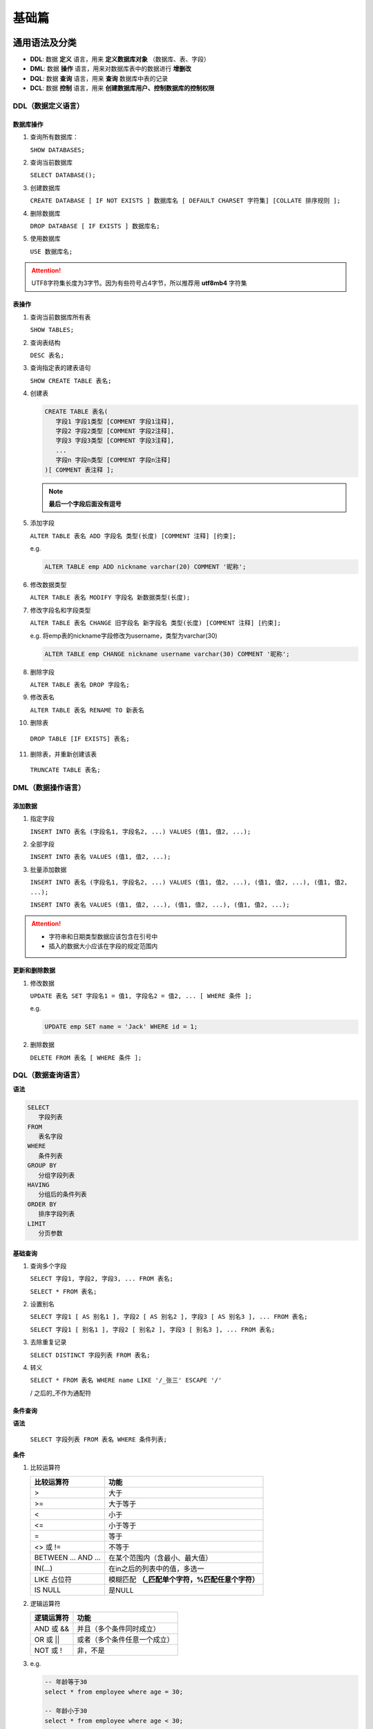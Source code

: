 基础篇
====================

通用语法及分类
---------------

- **DDL**: 数据 **定义** 语言，用来 **定义数据库对象** （数据库、表、字段）
- **DML**: 数据 **操作** 语言，用来对数据库表中的数据进行 **增删改**
- **DQL**: 数据 **查询** 语言，用来 **查询** 数据库中表的记录
- **DCL**: 数据 **控制** 语言，用来 **创建数据库用户、控制数据库的控制权限**

DDL（数据定义语言）
~~~~~~~~~~~~~~~~~~~~~~~~~~~~~

数据库操作
^^^^^^^^^^^^^^^^^^^^^

1. 查询所有数据库：

   ``SHOW DATABASES;``

2. 查询当前数据库

   ``SELECT DATABASE();``

3. 创建数据库

   ``CREATE DATABASE [ IF NOT EXISTS ] 数据库名 [ DEFAULT CHARSET 字符集] [COLLATE 排序规则 ];``

4. 删除数据库

   ``DROP DATABASE [ IF EXISTS ] 数据库名;``

5. 使用数据库

   ``USE 数据库名;``


.. attention::

   UTF8字符集长度为3字节。因为有些符号占4字节，所以推荐用 **utf8mb4** 字符集

表操作
^^^^^^^^^^^^^^^^^^^^^

1. 查询当前数据库所有表

   ``SHOW TABLES;``

2. 查询表结构

   ``DESC 表名;``

3. 查询指定表的建表语句

   ``SHOW CREATE TABLE 表名;``

4. 创建表

   .. code-block::

      CREATE TABLE 表名(
         字段1 字段1类型 [COMMENT 字段1注释],
         字段2 字段2类型 [COMMENT 字段2注释],
         字段3 字段3类型 [COMMENT 字段3注释],
         ...
         字段n 字段n类型 [COMMENT 字段n注释]
      )[ COMMENT 表注释 ];

   .. note::

      **最后一个字段后面没有逗号**

5. 添加字段

   ``ALTER TABLE 表名 ADD 字段名 类型(长度) [COMMENT 注释] [约束];``

   e.g.

   .. code:: sql

      ALTER TABLE emp ADD nickname varchar(20) COMMENT '昵称';

6. 修改数据类型

   ``ALTER TABLE 表名 MODIFY 字段名 新数据类型(长度);``

7. 修改字段名和字段类型

   ``ALTER TABLE 表名 CHANGE 旧字段名 新字段名 类型(长度) [COMMENT 注释] [约束];``

   e.g. 将emp表的nickname字段修改为username，类型为varchar(30)

   .. code:: sql

      ALTER TABLE emp CHANGE nickname username varchar(30) COMMENT '昵称';

8. 删除字段

   ``ALTER TABLE 表名 DROP 字段名;``

9. 修改表名

   ``ALTER TABLE 表名 RENAME TO 新表名``

10. 删除表

   ``DROP TABLE [IF EXISTS] 表名;``

11. 删除表，并重新创建该表

   ``TRUNCATE TABLE 表名;``


DML（数据操作语言）
~~~~~~~~~~~~~~~~~~~~~~~~~~~~~~~

添加数据
^^^^^^^^^^^^^^^^^^^^^^^^^^^^^^^^^^^^^^^^^^

1. 指定字段

   ``INSERT INTO 表名 (字段名1, 字段名2, ...) VALUES (值1, 值2, ...);``

2. 全部字段

   ``INSERT INTO 表名 VALUES (值1, 值2, ...);``

3. 批量添加数据

   ``INSERT INTO 表名 (字段名1, 字段名2, ...) VALUES (值1, 值2, ...), (值1, 值2, ...), (值1, 值2, ...);``

   ``INSERT INTO 表名 VALUES (值1, 值2, ...), (值1, 值2, ...), (值1, 值2, ...);``

.. attention::

   - 字符串和日期类型数据应该包含在引号中
   - 插入的数据大小应该在字段的规定范围内

更新和删除数据
^^^^^^^^^^^^^^^^^^^^^^^^^^^^^^^^^^^^^^^^^^

1. 修改数据

   ``UPDATE 表名 SET 字段名1 = 值1, 字段名2 = 值2, ... [ WHERE 条件 ];``

   e.g.

   .. code:: sql

      UPDATE emp SET name = 'Jack' WHERE id = 1;

2. 删除数据

   ``DELETE FROM 表名 [ WHERE 条件 ];``

DQL（数据查询语言）
~~~~~~~~~~~~~~~~~~~~~~~~~~~~~~~~~

**语法**

.. code::

   SELECT
      字段列表
   FROM
      表名字段
   WHERE
      条件列表
   GROUP BY
      分组字段列表
   HAVING
      分组后的条件列表
   ORDER BY
      排序字段列表
   LIMIT
      分页参数

基础查询
^^^^^^^^^^^^^^^^^^^^^

1. 查询多个字段

   ``SELECT 字段1, 字段2, 字段3, ... FROM 表名;``

   ``SELECT * FROM 表名;``

2. 设置别名

   ``SELECT 字段1 [ AS 别名1 ], 字段2 [ AS 别名2 ], 字段3 [ AS 别名3 ], ... FROM 表名;``

   ``SELECT 字段1 [ 别名1 ], 字段2 [ 别名2 ], 字段3 [ 别名3 ], ... FROM 表名;``

3. 去除重复记录

   ``SELECT DISTINCT 字段列表 FROM 表名;``

4. 转义

   ``SELECT * FROM 表名 WHERE name LIKE '/_张三' ESCAPE '/'``

   / 之后的\_不作为通配符

条件查询
^^^^^^^^^^^^^^^^^^^^^

**语法**

   ``SELECT 字段列表 FROM 表名 WHERE 条件列表;``

**条件**

1. 比较运算符

   =============== ==========================================
   比较运算符      功能
   =============== ==========================================
   >               大于
   >=              大于等于
   <               小于
   <=              小于等于
   =               等于
   <> 或 !=        不等于
   BETWEEN … AND … 在某个范围内（含最小、最大值）
   IN(…)           在in之后的列表中的值，多选一
   LIKE 占位符     模糊匹配 **（_匹配单个字符，%匹配任意个字符）**
   IS NULL         是NULL
   =============== ==========================================



2. 逻辑运算符

   =============== ==========================================
   逻辑运算符       功能
   =============== ==========================================
   AND 或 &&       并且（多个条件同时成立）
   OR 或 \|\|      或者（多个条件任意一个成立）
   NOT 或 !        非，不是
   =============== ==========================================

3. e.g.

   .. code:: sql

      -- 年龄等于30
      select * from employee where age = 30;

      -- 年龄小于30
      select * from employee where age < 30;

      -- 小于等于
      select * from employee where age <= 30;

      -- 没有身份证
      select * from employee where idcard is null or idcard = '';

      -- 有身份证
      select * from employee where idcard;
      select * from employee where idcard is not null;

      -- 不等于
      select * from employee where age != 30;

      -- 年龄在20到30之间
      select * from employee where age between 20 and 30;
      select * from employee where age >= 20 and age <= 30;

      -- 下面语句不报错，但查不到任何信息
      select * from employee where age between 30 and 20;

      -- 性别为女且年龄小于30
      select * from employee where age < 30 and gender = '女';

      -- 年龄等于25或30或35
      select * from employee where age = 25 or age = 30 or age = 35;
      select * from employee where age in (25, 30, 35);

      -- 姓名为两个字
      select * from employee where name like '__';

      -- 身份证最后为X
      select * from employee where idcard like '%X';

聚合查询
^^^^^^^^^^^^^^^^^^^^^^^^^^^^^^^^^^^^^^^^^^

1. 常见聚合函数：

   ===== ========
   函数  功能
   ===== ========
   count 统计数量
   max   最大值
   min   最小值
   avg   平均值
   sum   求和
   ===== ========

2. 语法：

   ``SELECT 聚合函数(字段列表) FROM 表名;``

3. e.g.

   .. code:: sql

      SELECT count(id) from employee where workaddress = "广东省";

分组查询
^^^^^^^^^^^^^^^^^^^^^^^^^^^^^^^^^^^^^^^^^^

1. 语法：

   ``SELECT 字段列表 FROM 表名 [ WHERE 条件 ] GROUP BY 分组字段名 [ HAVING 分组后的过滤条件 ];``

2. e.g.

   .. code:: sql

      -- 根据性别分组，统计男性和女性数量（只显示分组数量，不显示哪个是男哪个是女）
      select count(*) from employee group by gender;

      -- 根据性别分组，统计男性和女性数量
      select gender, count(*) from employee group by gender;

      -- 根据性别分组，统计男性和女性的平均年龄
      select gender, avg(age) from employee group by gender;

      -- 年龄小于45，并根据工作地址分组
      select workaddress, count(*) from employee where age < 45 group by workaddress;

      -- 年龄小于45，并根据工作地址分组，获取员工数量大于等于3的工作地址
      select workaddress, count(*) address_count from employee where age < 45 group by workaddress having address_count >= 3;

.. attention::

   where 和 having 的区别：

   - 执行时机不同：where是分组之前进行过滤，不满足where条件不参与分组；having是分组后对结果进行过滤。

   - 判断条件不同：where不能对聚合函数进行判断，而having可以。

   注意：

   - 执行顺序：where > 聚合函数 > having

   - 分组之后，查询的字段一般为聚合函数和分组字段，查询其他字段无任何意义


排序查询
^^^^^^^^^^^^^^^^^^^^^^^^^^^^^^^^^^^^^^^^^^

1. 语法

   ``SELECT 字段列表 FROM 表名 ORDER BY 字段1 排序方式1, 字段2 排序方式2;``

2. 排序方式

   - ASC: 升序（默认）
   - DESC: 降序

3. e.g.

   .. code:: sql

      -- 根据年龄升序排序
      SELECT * FROM employee ORDER BY age ASC;
      SELECT * FROM employee ORDER BY age;

      -- 两字段排序，根据年龄升序排序，入职时间降序排序
      SELECT * FROM employee ORDER BY age ASC, entrydate DESC;

.. attention::

   如果是多字段排序，当第一个字段值相同时，才会根据第二个字段进行排序

分页查询
^^^^^^^^^^^^^^^^^^^^^

1. 语法

   ``SELECT 字段列表 FROM 表名 LIMIT 起始索引, 查询记录数;``

2. e.g.

   .. code:: sql

      -- 查询第一页数据，展示10条
      SELECT * FROM employee LIMIT 0, 10;

      -- 查询第二页
      SELECT * FROM employee LIMIT 10, 10;

.. attention::

   - 起始索引从0开始，起始索引 = （查询页码 - 1） * 每页显示记录数
   - 分页查询是数据库的方言，不同数据库有不同实现，MySQL是LIMIT
   - 如果查询的是第一页数据，起始索引可以省略，直接简写 LIMIT 10

.. note::

   **DQL执行顺序**

   FROM -> WHERE -> GROUP BY -> SELECT -> ORDER BY -> LIMIT

DCL
~~~~~~~~~~~~~~~~~~~~~~

管理用户
^^^^^^^^^^^^^^^^^^^^^

1. 查询用户

   .. code:: sql

      USER mysql;
      SELECT * FROM user;

2. 创建用户

   ``CREATE USER '用户名'@'主机名' IDENTIFIED BY '密码';``

.. attention::

   主机名可以使用 % 通配

3. 修改用户密码

   ``ALTER USER '用户名'@'主机名' IDENTIFIED WITH mysql_native_password BY '新密码';``

4. 删除用户

   ``DROP USER '用户名'@'主机名';``

5. e.g.

   .. code:: sql

      -- 创建用户test，只能在当前主机localhost访问
      create user 'test'@'localhost' identified by '123456';

      -- 创建用户test，能在任意主机访问
      create user 'test'@'%' identified by '123456';
      create user 'test' identified by '123456';

      -- 修改密码
      alter user 'test'@'localhost' identified with mysql_native_password by '1234';

      -- 删除用户
      drop user 'test'@'localhost';

权限控制
^^^^^^^^^^^^^^^^^^^^^

1. 常用权限

   =================== ==================
   权限                说明
   =================== ==================
   ALL, ALL PRIVILEGES 所有权限
   SELECT              查询数据
   INSERT              插入数据
   UPDATE              修改数据
   DELETE              删除数据
   ALTER               修改表
   DROP                删除数据库/表/视图
   CREATE              创建数据库/表
   =================== ==================

2. 查询权限

   ``SHOW GRANTS FOR '用户名'@'主机名';``

3. 授予权限

   ``GRANT 权限列表 ON 数据库名.表名 TO '用户名'@'主机名';``

4. 撤销权限

   ``REVOKE 权限列表 ON 数据库名.表名 FROM '用户名'@'主机名';``

.. attention::

   - 多个权限用逗号分隔

   - 授权时，数据库名和表名可以用 * 进行通配，代表所有

函数
----------

- 字符串函数
- 数值函数
- 日期函数
- 流程函数

字符串函数
~~~~~~~~~~~~~~~~
1. 常用函数

   +----------------------------+----------------------------------------+
   | 函数                       | 功能                                   |
   +============================+========================================+
   | CONCAT(s1, s2, …, sn)      | 字符串拼接，将s1, s2, …,               |
   |                            | sn拼接成一个字符串                     |
   +----------------------------+----------------------------------------+
   | LOWER(str)                 | 将字符串全部转为小写                   |
   +----------------------------+----------------------------------------+
   | UPPER(str)                 | 将字符串全部转为大写                   |
   +----------------------------+----------------------------------------+
   | LPAD(str, n, pad)          | 左填充，用字符串pad                    |
   |                            | 对str的左边进行填充，达到n个字符串长度 |
   +----------------------------+----------------------------------------+
   | RPAD(str, n, pad)          | 右填充，用字符串pad                    |
   |                            | 对str的右边进行填充，达到n个字符串长度 |
   +----------------------------+----------------------------------------+
   | TRIM(str)                  | 去掉字符串头部和尾部的空格             |
   +----------------------------+----------------------------------------+
   | SUBSTRING(str, start, len) | 返回从字符                             |
   |                            | 串str从start位置起的len个长度的字符串  |
   +----------------------------+----------------------------------------+

2. e.g.

   .. code:: sql

      -- 拼接
      SELECT CONCAT('Hello', 'World');

      -- 小写
      SELECT LOWER('Hello');

      -- 大写
      SELECT UPPER('Hello');

      -- 左填充
      SELECT LPAD('01', 5, '-');

      -- 右填充
      SELECT RPAD('01', 5, '-');

      -- 去除空格
      SELECT TRIM(' Hello World ');

      -- 切片（起始索引为1）
      SELECT SUBSTRING('Hello World', 1, 5);

数值函数
~~~~~~~~~~~~~

1. 常见函数：

   =========== ================================
   函数        功能
   =========== ================================
   CEIL(x)     向上取整
   FLOOR(x)    向下取整
   MOD(x, y)   返回x/y的模
   RAND()      返回0~1内的随机数
   ROUND(x, y) 求参数x的四舍五入值，保留y位小数
   =========== ================================

日期函数
~~~~~~~~~~~~~~~~

1. 常见函数：

   +----------------------------------+----------------------------------+
   | 函数                             | 功能                             |
   +==================================+==================================+
   | CURDATE()                        | 返回当前日期                     |
   +----------------------------------+----------------------------------+
   | CURTIME()                        | 返回当前时间                     |
   +----------------------------------+----------------------------------+
   | NOW()                            | 返回当前日期和时间               |
   +----------------------------------+----------------------------------+
   | YEAR(date)                       | 获取指定date的年份               |
   +----------------------------------+----------------------------------+
   | MONTH(date)                      | 获取指定date的月份               |
   +----------------------------------+----------------------------------+
   | DAY(date)                        | 获取指定date的日期               |
   +----------------------------------+----------------------------------+
   | DATE_ADD(date, INTERVAL expr     | 返回一个日期/时间                |
   | type)                            | 值加上一个时间间隔expr后的时间值 |
   +----------------------------------+----------------------------------+
   | DATEDIFF(date1, date2)           | 返回起始时                       |
   |                                  | 间date1和结束时间date2之间的天数 |
   +----------------------------------+----------------------------------+

2. e.g.

   .. code:: sql

      -- DATE_ADD
      SELECT DATE_ADD(NOW(), INTERVAL 70 YEAR);

流程函数
~~~~~~~~~~~~~

1. 常用函数:

   +-----------------------------------+-----------------------------------+
   | 函数                              | 功能                              |
   +===================================+===================================+
   | IF(value, t, f)                   | 如                                |
   |                                   | 果value为true，则返回t，否则返回f |
   +-----------------------------------+-----------------------------------+
   | IFNULL(value1, value2)            | 如果value1不                      |
   |                                   | 为空，返回value1，否则返回value2  |
   +-----------------------------------+-----------------------------------+
   | CASE WHEN [ val1 ] THEN [ res1 ]  | 如果val1为true，返回res1，…       |
   | … ELSE [ default ] END            | 否则返回default默认值             |
   +-----------------------------------+-----------------------------------+
   | CASE [ expr ] WHEN [ val1 ] THEN  | 如果expr的值等于val1，返回res1，… |
   | [ res1 ] … ELSE [ default ] END   | 否则返回default默认值             |
   +-----------------------------------+-----------------------------------+

2. e.g.

   .. code:: sql

      select
         name,
         (case when age > 30 then '中年' else '青年' end)
      from employee;

      select
         name,
         (case workaddress when '北京市' then '一线城市' when '上海市' then '一线城市' else '二线城市' end) as '工作地址'
      from employee;

约束
-------------------------

分类
~~~~~~~~~~~~~~~~~

   +-------------------------+--------------------------+-------------+
   | 约束                    | 描述                     | 关键字      |
   +=========================+==========================+=============+
   | 非空约束                | 限                       | NOT NULL    |
   |                         | 制该字段的数据不能为null |             |
   +-------------------------+--------------------------+-------------+
   | 唯一约束                | 保证该字段的所           | UNIQUE      |
   |                         | 有数据都是唯一、不重复的 |             |
   +-------------------------+--------------------------+-------------+
   | 主键约束                | 主键是一行数据的         | PRIMARY KEY |
   |                         | 唯一标识，要求非空且唯一 |             |
   +-------------------------+--------------------------+-------------+
   | 默认约束                | 保存数据时，如果未指定   | DEFAULT     |
   |                         | 该字段的值，则采用默认值 |             |
   +-------------------------+--------------------------+-------------+
   | 检查约束（8.0.1版本后） | 保证字段值满足某一个条件 | CHECK       |
   +-------------------------+--------------------------+-------------+
   | 外键约束                | 用来让两                 | FOREIGN KEY |
   |                         | 张图的数据之间建立连接， |             |
   |                         | 保证数据的一致性和完整性 |             |
   +-------------------------+--------------------------+-------------+

   **约束是作用于表中字段上的，可以再创建表/修改表的时候添加约束。**

常用约束
~~~~~~~~~~~~~~~~~

   ======== ==============
   约束条件 关键字
   ======== ==============
   主键     PRIMARY KEY
   自动增长 AUTO_INCREMENT
   不为空   NOT NULL
   唯一     UNIQUE
   逻辑条件 CHECK
   默认值   DEFAULT
   ======== ==============

e.g.

   .. code:: sql

      create table user(
         id int primary key auto_increment,
         name varchar(10) not null unique,
         age int check(age > 0 and age < 120),
         status char(1) default '1',
         gender char(1)
      );

外键约束
~~~~~~~~~~~~~~~~~

   **添加外键**

   .. code-block::

      CREATE TABLE 表名(
         字段名 字段类型,
         ...
         [CONSTRAINT] [外键名称] FOREIGN KEY(外键字段名) REFERENCES 主表(主表列名)
      );
      ALTER TABLE 表名 ADD CONSTRAINT 外键名称 FOREIGN KEY (外键字段名) REFERENCES 主表(主表列名);

   e.g.

   .. code:: sql

      alter table emp add constraint fk_emp_dept_id foreign key(dept_id) references dept(id);

   **删除外键**

   .. code:: sql

      ALTER TABLE '表名' DROP FOREIGN KEY '外键名';

删除/更新行为
~~~~~~~~~~~~~~~~~~~~~~~~~~~~~~~~~~

   +-------------+-------------------------------------------------------+
   | 行为        | 说明                                                  |
   +=============+=======================================================+
   | NO ACTION   | 当在父表中删除/更新对应记录时，首先检查该记录是否     |
   |             | 有对应外键，如果有则不允许删除/更新（与RESTRICT一致） |
   +-------------+-------------------------------------------------------+
   | RESTRICT    | 当在父表中删除/更新对应记录时，首先检                 |
   |             | 查该记录是否有对应外键，如果有则不允许删除/更新（与NO |
   |             | ACTION一致）                                          |
   +-------------+-------------------------------------------------------+
   | CASCADE     | 当在父表中删除/更新对应记录时，首先检查该记录         |
   |             | 是否有对应外键，如果有则也删除/更新外键在子表中的记录 |
   +-------------+-------------------------------------------------------+
   | SET NULL    | 当在父表中删                                          |
   |             | 除/更新对应记录时，首先检查该记录是否有对应外键，如果 |
   |             | 有则设置子表中该外键值为null（要求该外键允许为null）  |
   +-------------+-------------------------------------------------------+
   | SET DEFAULT | 父                                                    |
   |             | 表有变更时，子表将外键设为一个默认值（Innodb不支持）  |
   +-------------+-------------------------------------------------------+

   .. code:: sql

      ALTER TABLE '表名' ADD CONSTRAINT '外键名称' FOREIGN KEY '(外键字段)'
         REFERENCES '主表名(主表字段名)' ON UPDATE '行为' ON DELETE '行为';

   e.g.

   .. code:: sql

      -- cascade:当在父表中删除/更新对应记录时，首先检查该记录是否有对应外键，如果有则也删除/更新外键在子表中的记录
      alter table emp add constraint fk_emp_dept_id foreign key(department_id) references dept(id) on update cascade on delete cascade;

      -- setnull：当在父表中删除/更新对应记录时，首先检查该记录是否有对应外键，如果有则设置子表中该外键值为null（要求该外键允许为null）
      alter table emp add constraint fk_emp_dept_id foreign key(department_id) references dept(id) on update set null on delete set null;

多表查询
------------------------

多表关系
~~~~~~~~~~~~~~~~~~~~~~~~

   * 一对多
   * 多对多
   * 多对一

2. 一对多

   案例：部门与员工

   关系：一个部门对应多个员工，一个员工对应一个部门

   实现：在 **多** 的一方建立外键，指向 **一** 的一方的主键

3. 多对多

   案例：学生与课程

   关系：一个学生可以选多门课程，一门课程也可以供多个学生选修

   实现：**建立第三张中间表**，中间表至少包含两个外键，分别关联两方主键

4. 一对一

   案例：用户与用户详情

   关系：一对一关系，多用于单表拆分，将一张表的基础字段放在一张表中，其他详情字段放在另一张表中，以提升操作效率

   实现：在任意一方加入外键，关联另外一方的主键，并且**设置外键为唯一（UNIQUE）**

查询
~~~~~~~~~~~~~~~~~~~~~~~~

   .. note::

      笛卡尔积：两个集合A集合和B集合的所有组合情况（在多表查询时，需要消除无效的笛卡尔积）

   合并查询（笛卡尔积，会展示所有组合结果）：

   ``select * from employee, dept;``

   消除无效笛卡尔积：

   ``select * from employee, dept where employee.dept = dept.id;``

内连接查询
~~~~~~~~~~~~~~~~~~~~~~~~

   **内连接查询的是两张表交集的部分**

   **显式性能比隐式高**

   * 隐式内连接：

      ``SELECT 字段列表 FROM 表1, 表2 WHERE 条件 ...;``


   * 显式内连接：

      ``SELECT 字段列表 FROM 表1 [ INNER ] JOIN 表2 ON 连接条件 ...;``

   * e.g.

      .. code:: sql

         -- 查询员工姓名，及关联的部门的名称

         -- 隐式
         select e.name, d.name from employee as e, dept as d where e.dept = d.id;

         -- 显式
         select e.name, d.name from employee as e inner join dept as d on e.dept = d.id;

外连接查询
~~~~~~~~~~~~~~~~~~~~~~~~

   * 左外连接:

      **查询左表所有数据，以及两张表交集部分数据**

      ``SELECT 字段列表 FROM 表1 LEFT [ OUTER ] JOIN 表2 ON 条件 ...;``

   * 右外连接:

      **查询右表所有数据，以及两张表交集部分数据**

      ``SELECT 字段列表 FROM 表1 RIGHT [ OUTER ] JOIN 表2 ON 条件 ...;``

   * e.g.

      左连接可以查询到没有dept的employee，右连接可以查询到没有employee的dept

      .. code:: sql

         -- 左外连接
         select e.*, d.name from employee as e left outer join dept as d on e.dept = d.id;

         -- 右外连接
         select d.name, e.* from employee as e right outer join dept as d on e.dept = d.id;

         -- 使用左外连接实现右外连接
         select d.name, e.* from dept d left outer join emp e on e.dept = d.id;


自连接查询
~~~~~~~~~~~~~~~~~~~~~~~~

   当前表与自身的连接查询，自连接必须使用表别名。自连接查询可以是内连接查询，也可以是外连接查询。

   ``SELECT 字段列表 FROM 表A 别名A JOIN 表A 别名B ON 条件 ...;``

   e.g.

   .. code:: sql

      -- 查询员工及其所属领导的名字
      select a.name, b.name from employee a, employee b where a.manager = b.id;

      -- 没有领导的也查询出来
      select a.name, b.name from employee a left join employee b on a.manager = b.id;

联合查询
~~~~~~~~~~~~~~~~~~~~~~~

   把多次查询的结果合并，形成一个新的查询集

   ``SELECT 字段列表 FROM 表A ... UNION [ALL] SELECT 字段列表 FROM 表B ...``

   .. attention::

      - UNION ALL 会有重复结果，UNION 不会

      - 联合查询比使用or效率高，不会使索引失效

子查询
~~~~~~~~~~~~~~~~~~~~

   SQL语句中嵌套SELECT语句，称谓嵌套查询，又称子查询。

   ``SELECT * FROM t1 WHERE column1 = ( SELECT column1 FROM t2);``

   .. attention::

      子查询外部的语句可以是 **INSERT / UPDATE / DELETE / SELECT** 的任何一个

   根据子查询结果可以分为：

      - 标量子查询（子查询结果为单个值）
      - 列子查询（子查询结果为一列）
      - 行子查询（子查询结果为一行）
      - 表子查询（子查询结果为多行多列）

   根据子查询位置可分为：

      - WHERE 之后
      - FROM 之后
      - SELECT 之后

标量子查询
^^^^^^^^^^^^^^^^^^^^^^^^

   - 返回的结果:

      单个值（数字、字符串、日期等）

   - 常用操作符:

      \-, <>, >, >=, <, <=

   - e.g.

      .. code:: sql

         -- 查询销售部所有员工
         select id from dept where name = '销售部';

         -- 根据销售部部门ID，查询员工信息
         select * from employee where dept = 4;

         -- 合并（子查询）
         select * from employee where dept = (select id from dept where name = '销售部');

         -- 查询xxx入职之后的员工信息
         select * from employee where entrydate > (select entrydate from employee where name = 'xxx');

列子查询
^^^^^^^^^^^^^^^^^^^^^^^^^

   - 返回的结果:

      一列（可以是多行）

   - 常用操作符:

      ====== ======================================
      操作符 描述
      ====== ======================================
      IN     在指定的集合范围内，多选一
      NOT IN 不在指定的集合范围内
      ANY    子查询返回列表中，有任意一个满足即可
      SOME   与ANY等同，使用SOME的地方都可以使用ANY
      ALL    子查询返回列表的所有值都必须满足
      ====== ======================================

   - e.g.

      .. code:: sql

         -- 查询销售部和市场部的所有员工信息
         select * from employee where dept in (select id from dept where name = '销售部' or name = '市场部');

         -- 查询比财务部所有人工资都高的员工信息
         select * from employee where salary > all(select salary from employee where dept = (select id from dept where name = '财务部'));

         -- 查询比研发部任意一人工资高的员工信息
         select * from employee where salary > any (select salary from employee where dept = (select id from dept where name = '研发部'));

行子查询
^^^^^^^^^^^^^^^^^^^^^^^^

   - 返回的结果:

      一行（可以是多列）

   - 常用操作符:

      =, <, >, IN, NOT IN

   - e.g.

      .. code:: sql

         -- 查询与xxx的薪资及直属领导相同的员工信息
         select * from employee where (salary, manager) = (12500, 1);
         select * from employee where (salary, manager) = (select salary, manager from employee where name = 'xxx');
